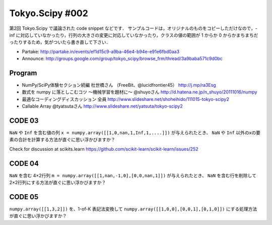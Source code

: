 ****************
Tokyo.Scipy #002
****************

第2回 Tokyo.Scipy で議論された code snippet などです．
サンプルコードは，オリジナルのものをコピーしただけなので，-inf に対応していなかったり，行列の大きさの変更に対応していなかったり，クラスの値の範囲が 1 からか 0 からかまちまちだったりするため，気がついたら書き直して下さい．

- Partake: http://partake.in/events/ef1d15c9-a9ba-46e4-b94e-e91e6fbd0aa3
- Announce: http://groups.google.com/group/tokyo_scipy/browse_frm/thread/3a9baba571c9d0bc

Program
=======

- NumPy/SciPy体験セクション続編 杜世橋さん （FreeBit、@lucidfrontier45） http://j.mp/ra3Esg
- 数式を numpy に落としこむコツ 〜機械学習を題材に〜 @shuyoさん http://d.hatena.ne.jp/n_shuyo/20111016/numpy
- 最適なコーディングディスカッション 全員 http://www.slideshare.net/shoheihido/111015-tokyo-scipy2
- Callable Array @tyatsutaさん http://www.slideshare.net/yatsuta/tokyo-scipy2

CODE 03
=======

``NaN`` や ``Inf`` を含む値の列 ``x = numpy.array([[1,0,nan,1,Inf,1,....]])`` が与えられたとき、 ``NaN`` や ``Inf`` 以外のxの要素の合計を計算する方法が直ぐに思い浮かびますか？

Check for discussion at scikits.learn https://github.com/scikit-learn/scikit-learn/issues/252

CODE 04
=======

``NaN`` を含む 4×2行列 ``m = numpy.array([[1,nan,-1,0],[0,0,nan,1]])`` が与えられたとき、 ``NaN`` を含む行を削除して 2×2行列にする方法が直ぐに思い浮かびますか？

CODE 05
=======

``numpy.array([[1,3,2]])`` を、1-of-K 表記法変換して ``numpy.array([[1,0,0],[0,0,1],[0,1,0]])`` にする処理方法が直ぐに思い浮かびますか？
